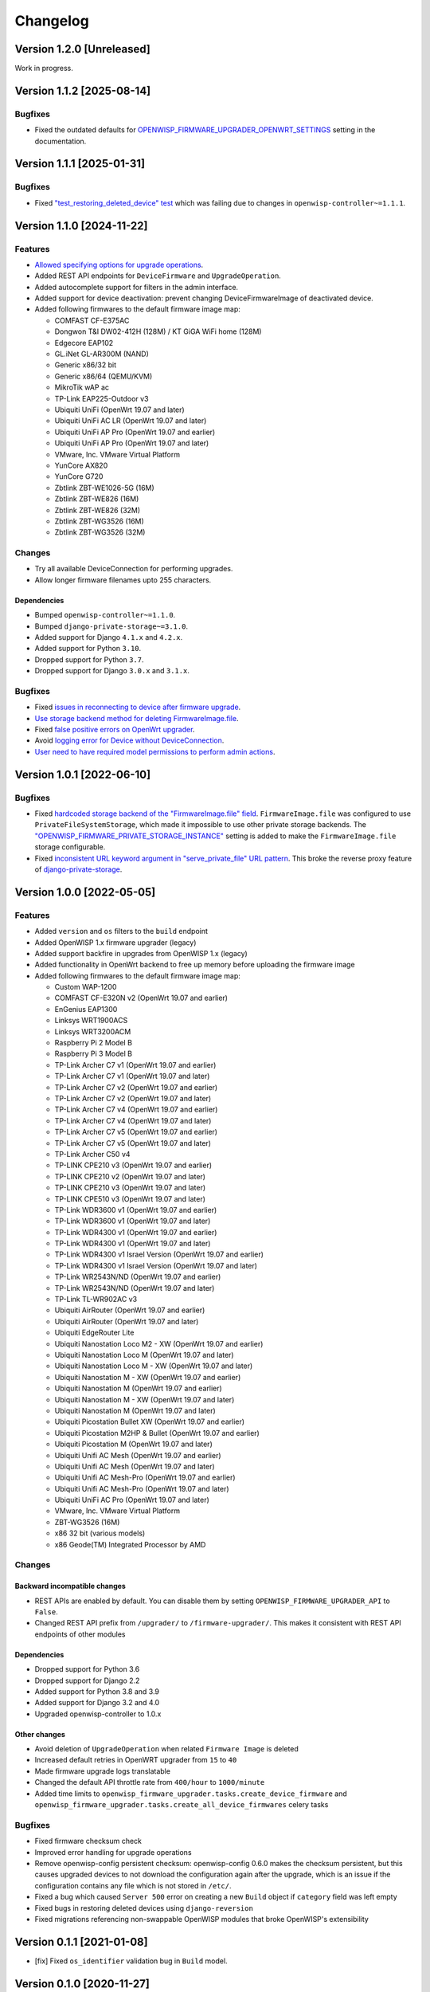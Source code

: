 Changelog
=========

Version 1.2.0 [Unreleased]
--------------------------

Work in progress.

Version 1.1.2 [2025-08-14]
--------------------------

Bugfixes
~~~~~~~~

- Fixed the outdated defaults for
  `OPENWISP_FIRMWARE_UPGRADER_OPENWRT_SETTINGS
  <https://openwisp.io/docs/stable/firmware-upgrader/user/settings.html#openwisp-firmware-upgrader-openwrt-settings>`_
  setting in the documentation.

Version 1.1.1 [2025-01-31]
--------------------------

Bugfixes
~~~~~~~~

- Fixed `"test_restoring_deleted_device" test
  <https://github.com/openwisp/openwisp-firmware-upgrader/pull/287>`_
  which was failing due to changes in ``openwisp-controller~=1.1.1``.

Version 1.1.0 [2024-11-22]
--------------------------

Features
~~~~~~~~

- `Allowed specifying options for upgrade operations
  <https://github.com/openwisp/openwisp-firmware-upgrader/pull/226>`_.
- Added REST API endpoints for ``DeviceFirmware`` and
  ``UpgradeOperation``.
- Added autocomplete support for filters in the admin interface.
- Added support for device deactivation: prevent changing
  DeviceFirmwareImage of deactivated device.
- Added following firmwares to the default firmware image map:

  - COMFAST CF-E375AC
  - Dongwon T&I DW02-412H (128M) / KT GiGA WiFi home (128M)
  - Edgecore EAP102
  - GL.iNet GL-AR300M (NAND)
  - Generic x86/32 bit
  - Generic x86/64 (QEMU/KVM)
  - MikroTik wAP ac
  - TP-Link EAP225-Outdoor v3
  - Ubiquiti UniFi (OpenWrt 19.07 and later)
  - Ubiquiti UniFi AC LR (OpenWrt 19.07 and later)
  - Ubiquiti UniFi AP Pro (OpenWrt 19.07 and earlier)
  - Ubiquiti UniFi AP Pro (OpenWrt 19.07 and later)
  - VMware, Inc. VMware Virtual Platform
  - YunCore AX820
  - YunCore G720
  - Zbtlink ZBT-WE1026-5G (16M)
  - Zbtlink ZBT-WE826 (16M)
  - Zbtlink ZBT-WE826 (32M)
  - Zbtlink ZBT-WG3526 (16M)
  - Zbtlink ZBT-WG3526 (32M)

Changes
~~~~~~~

- Try all available DeviceConnection for performing upgrades.
- Allow longer firmware filenames upto 255 characters.

Dependencies
++++++++++++

- Bumped ``openwisp-controller~=1.1.0``.
- Bumped ``django-private-storage~=3.1.0``.
- Added support for Django ``4.1.x`` and ``4.2.x``.
- Added support for Python ``3.10``.
- Dropped support for Python ``3.7``.
- Dropped support for Django ``3.0.x`` and ``3.1.x``.

Bugfixes
~~~~~~~~

- Fixed `issues in reconnecting to device after firmware upgrade
  <https://github.com/openwisp/openwisp-firmware-upgrader/issues/235>`_.
- `Use storage backend method for deleting FirmwareImage.file
  <https://github.com/openwisp/openwisp-firmware-upgrader/pull/203>`_.
- Fixed `false positive errors on OpenWrt upgrader
  <https://github.com/openwisp/openwisp-firmware-upgrader/issues/246>`_.
- Avoid `logging error for Device without DeviceConnection
  <https://github.com/openwisp/openwisp-firmware-upgrader/pull/249>`_.
- `User need to have required model permissions to perform admin actions
  <https://github.com/openwisp/openwisp-firmware-upgrader/pull/257>`_.

Version 1.0.1 [2022-06-10]
--------------------------

Bugfixes
~~~~~~~~

- Fixed `hardcoded storage backend of the "FirmwareImage.file" field
  <https://github.com/openwisp/openwisp-firmware-upgrader/issues/195>`_.
  ``FirmwareImage.file`` was configured to use
  ``PrivateFileSystemStorage``, which made it impossible to use other
  private storage backends. The
  `"OPENWISP_FIRMWARE_PRIVATE_STORAGE_INSTANCE"
  <https://github.com/openwisp/openwisp-firmware-upgrader#openwisp_firmware_private_storage_instance>`_
  setting is added to make the ``FirmwareImage.file`` storage
  configurable.
- Fixed `inconsistent URL keyword argument in "serve_private_file" URL
  pattern
  <https://github.com/openwisp/openwisp-firmware-upgrader/issues/197>`_.
  This broke the reverse proxy feature of `django-private-storage
  <https://github.com/edoburu/django-private-storage>`_.

Version 1.0.0 [2022-05-05]
--------------------------

Features
~~~~~~~~

- Added ``version`` and ``os`` filters to the ``build`` endpoint
- Added OpenWISP 1.x firmware upgrader (legacy)
- Added support backfire in upgrades from OpenWISP 1.x (legacy)
- Added functionality in OpenWrt backend to free up memory before
  uploading the firmware image
- Added following firmwares to the default firmware image map:

  - Custom WAP-1200
  - COMFAST CF-E320N v2 (OpenWrt 19.07 and earlier)
  - EnGenius EAP1300
  - Linksys WRT1900ACS
  - Linksys WRT3200ACM
  - Raspberry Pi 2 Model B
  - Raspberry Pi 3 Model B
  - TP-Link Archer C7 v1 (OpenWrt 19.07 and earlier)
  - TP-Link Archer C7 v1 (OpenWrt 19.07 and later)
  - TP-Link Archer C7 v2 (OpenWrt 19.07 and earlier)
  - TP-Link Archer C7 v2 (OpenWrt 19.07 and later)
  - TP-Link Archer C7 v4 (OpenWrt 19.07 and earlier)
  - TP-Link Archer C7 v4 (OpenWrt 19.07 and later)
  - TP-Link Archer C7 v5 (OpenWrt 19.07 and earlier)
  - TP-Link Archer C7 v5 (OpenWrt 19.07 and later)
  - TP-Link Archer C50 v4
  - TP-LINK CPE210 v3 (OpenWrt 19.07 and earlier)
  - TP-LINK CPE210 v2 (OpenWrt 19.07 and later)
  - TP-LINK CPE210 v3 (OpenWrt 19.07 and later)
  - TP-LINK CPE510 v3 (OpenWrt 19.07 and later)
  - TP-Link WDR3600 v1 (OpenWrt 19.07 and earlier)
  - TP-Link WDR3600 v1 (OpenWrt 19.07 and later)
  - TP-Link WDR4300 v1 (OpenWrt 19.07 and earlier)
  - TP-Link WDR4300 v1 (OpenWrt 19.07 and later)
  - TP-Link WDR4300 v1 Israel Version (OpenWrt 19.07 and earlier)
  - TP-Link WDR4300 v1 Israel Version (OpenWrt 19.07 and later)
  - TP-Link WR2543N/ND (OpenWrt 19.07 and earlier)
  - TP-Link WR2543N/ND (OpenWrt 19.07 and later)
  - TP-Link TL-WR902AC v3
  - Ubiquiti AirRouter (OpenWrt 19.07 and earlier)
  - Ubiquiti AirRouter (OpenWrt 19.07 and later)
  - Ubiquiti EdgeRouter Lite
  - Ubiquiti Nanostation Loco M2 - XW (OpenWrt 19.07 and earlier)
  - Ubiquiti Nanostation Loco M (OpenWrt 19.07 and later)
  - Ubiquiti Nanostation Loco M - XW (OpenWrt 19.07 and later)
  - Ubiquiti Nanostation M - XW (OpenWrt 19.07 and earlier)
  - Ubiquiti Nanostation M (OpenWrt 19.07 and earlier)
  - Ubiquiti Nanostation M - XW (OpenWrt 19.07 and later)
  - Ubiquiti Nanostation M (OpenWrt 19.07 and later)
  - Ubiquiti Picostation Bullet XW (OpenWrt 19.07 and earlier)
  - Ubiquiti Picostation M2HP & Bullet (OpenWrt 19.07 and earlier)
  - Ubiquiti Picostation M (OpenWrt 19.07 and later)
  - Ubiquiti Unifi AC Mesh (OpenWrt 19.07 and earlier)
  - Ubiquiti Unifi AC Mesh (OpenWrt 19.07 and later)
  - Ubiquiti Unifi AC Mesh-Pro (OpenWrt 19.07 and earlier)
  - Ubiquiti Unifi AC Mesh-Pro (OpenWrt 19.07 and later)
  - Ubiquiti UniFi AC Pro (OpenWrt 19.07 and later)
  - VMware, Inc. VMware Virtual Platform
  - ZBT-WG3526 (16M)
  - x86 32 bit (various models)
  - x86 Geode(TM) Integrated Processor by AMD

Changes
~~~~~~~

Backward incompatible changes
+++++++++++++++++++++++++++++

- REST APIs are enabled by default. You can disable them by setting
  ``OPENWISP_FIRMWARE_UPGRADER_API`` to ``False``.
- Changed REST API prefix from ``/upgrader/`` to ``/firmware-upgrader/``.
  This makes it consistent with REST API endpoints of other modules

Dependencies
++++++++++++

- Dropped support for Python 3.6
- Dropped support for Django 2.2
- Added support for Python 3.8 and 3.9
- Added support for Django 3.2 and 4.0
- Upgraded openwisp-controller to 1.0.x

Other changes
+++++++++++++

- Avoid deletion of ``UpgradeOperation`` when related ``Firmware Image``
  is deleted
- Increased default retries in OpenWRT upgrader from ``15`` to ``40``
- Made firmware upgrade logs translatable
- Changed the default API throttle rate from ``400/hour`` to
  ``1000/minute``
- Added time limits to
  ``openwisp_firmware_upgrader.tasks.create_device_firmware`` and
  ``openwisp_firmware_upgrader.tasks.create_all_device_firmwares`` celery
  tasks

Bugfixes
~~~~~~~~

- Fixed firmware checksum check
- Improved error handling for upgrade operations
- Remove openwisp-config persistent checksum: openwisp-config 0.6.0 makes
  the checksum persistent, but this causes upgraded devices to not
  download the configuration again after the upgrade, which is an issue if
  the configuration contains any file which is not stored in ``/etc/``.
- Fixed a bug which caused ``Server 500`` error on creating a new
  ``Build`` object if ``category`` field was left empty
- Fixed bugs in restoring deleted devices using ``django-reversion``
- Fixed migrations referencing non-swappable OpenWISP modules that broke
  OpenWISP's extensibility

Version 0.1.1 [2021-01-08]
--------------------------

- [fix] Fixed ``os_identifier`` validation bug in ``Build`` model.

Version 0.1.0 [2020-11-27]
--------------------------

First release.
